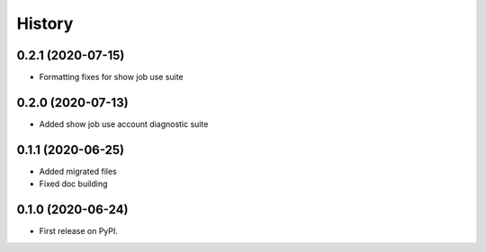 =======
History
=======

0.2.1 (2020-07-15)
------------------

* Formatting fixes for show job use suite


0.2.0 (2020-07-13)
------------------

* Added show job use account diagnostic suite


0.1.1 (2020-06-25)
------------------

* Added migrated files
* Fixed doc building


0.1.0 (2020-06-24)
------------------

* First release on PyPI.
